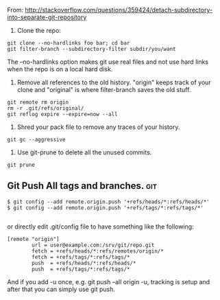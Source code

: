 #+BEGIN_COMMENT
.. title: 2017 10 21 Splitting a Git Repo
.. slug: 2017-10-21-splitting-git-repo
.. date: 2017-10-21 09:43:33 UTC
.. tags: git
.. category:
.. link:
.. description:
.. type: text
#+END_COMMENT

From:
http://stackoverflow.com/questions/359424/detach-subdirectory-into-separate-git-repository

1. Clone the repo:

#+BEGIN_SRC emacs-shell
  git clone --no-hardlinks foo bar; cd bar
  git filter-branch --subdirectory-filter subdir/you/want
#+END_SRC

The --no-hardlinks option makes git use real files and not use hard
links when the repo is on a local hard disk.

2. Remove all references to the old history. "origin" keeps track of
   your clone and "original" is where filter-branch saves the old
   stuff.

#+BEGIN_SRC emacs-shell
  git remote rm origin
  rm -r .git/refs/original/
  git reflog expire --expire=now --all
#+END_SRC

3. Shred your pack file to remove any traces of your history.

#+BEGIN_SRC emacs-shell
  git gc --aggressive
#+END_SRC

4. Use git-prune to delete all the unused commits.

#+BEGIN_SRC emacs-shell
  git prune
#+END_SRC
** Git Push All tags and branches.                                     :git:
#+begin_src shell
$ git config --add remote.origin.push '+refs/heads/*:refs/heads/*'
$ git config --add remote.origin.push '+refs/tags/*:refs/tags/*'

#+end_src

or directly edit .git/config file to have something like the
following:

#+begin_src shell
[remote "origin"]
        url = user@example.com:/srv/git/repo.git
        fetch = +refs/heads/*:refs/remotes/origin/*
        fetch = +refs/tags/*:refs/tags/*
        push  = +refs/heads/*:refs/heads/*
        push  = +refs/tags/*:refs/tags/*
#+end_src

And if you add -u once, e.g. git push --all origin -u, tracking is
setup and after that you can simply use git push.
